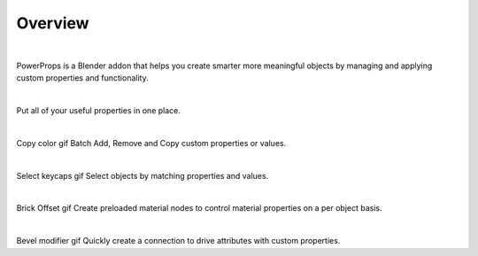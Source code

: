 Overview
====
| 

PowerProps is a Blender addon that helps you create smarter more meaningful objects by managing and applying custom properties and functionality.

|

.. image:: img/PowerPropsJLG.gif

Put all of your useful properties in one place. 

|

Copy color gif
Batch Add, Remove and Copy custom properties or values. 

|

Select keycaps gif
Select objects by matching properties and values. 

|

Brick Offset gif
Create preloaded material nodes to control material properties on a per object basis. 

|

Bevel modifier gif
Quickly create a connection to drive attributes with custom properties.
